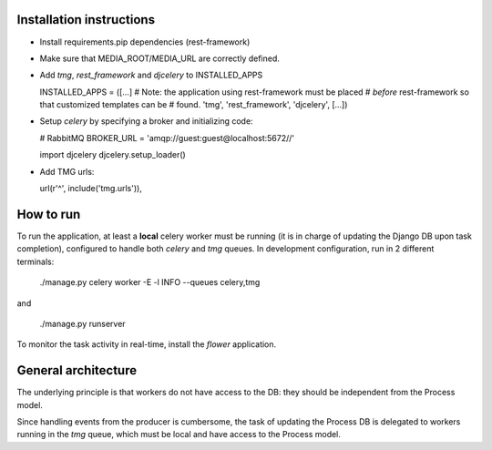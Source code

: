Installation instructions
=========================

- Install requirements.pip dependencies (rest-framework)
- Make sure that MEDIA_ROOT/MEDIA_URL are correctly defined.
- Add `tmg`, `rest_framework` and `djcelery` to  INSTALLED_APPS

  INSTALLED_APPS = ([...]
  # Note: the application using rest-framework must be placed
  # *before* rest-framework so that customized templates can be
  # found.
  'tmg',
  'rest_framework',
  'djcelery',
  [...])

- Setup `celery` by specifying a broker and initializing code:

  # RabbitMQ
  BROKER_URL = 'amqp://guest:guest@localhost:5672//'
  
  import djcelery
  djcelery.setup_loader()

- Add TMG urls:

  url(r'^', include('tmg.urls')),

How to run
==========

To run the application, at least a **local** celery worker must be
running (it is in charge of updating the Django DB upon task
completion), configured to handle both `celery` and `tmg` queues. In
development configuration, run in 2 different terminals:

  ./manage.py celery worker -E -l INFO --queues celery,tmg

and

  ./manage.py runserver

To monitor the task activity in real-time, install the `flower`
application.

General architecture
====================

The underlying principle is that workers do not have access to the DB:
they should be independent from the Process model.

Since handling events from the producer is cumbersome, the task of
updating the Process DB is delegated to workers running in the `tmg`
queue, which must be local and have access to the Process model.
